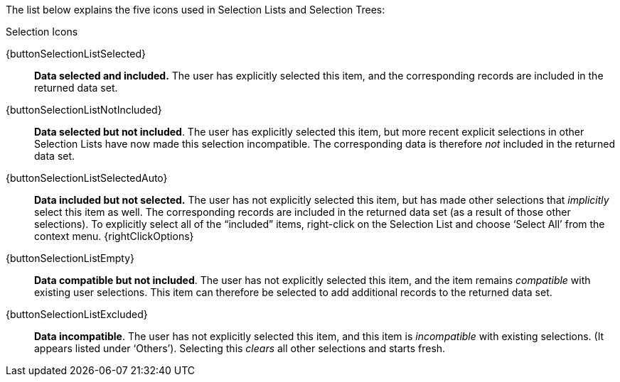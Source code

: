 The  list below explains the five icons used in Selection Lists and Selection Trees:

.Selection Icons
****
{buttonSelectionListSelected}:: *Data selected and included.* The user has explicitly selected this item, and the corresponding records are included in the returned data set.

{buttonSelectionListNotIncluded}:: *Data selected but not included*. The user has explicitly selected this item, but more recent explicit selections in other Selection Lists have now made this selection incompatible. The corresponding data is therefore _not_ included in the returned data set.

{buttonSelectionListSelectedAuto}:: *Data included but not selected.* The user has not explicitly selected this item, but has made other selections that _implicitly_ select this item as well. The corresponding records are included in the returned data set (as a result of those other selections).  To explicitly select all of the “included” items, right-click on the Selection List and choose ‘Select All’ from the context menu. {rightClickOptions}

{buttonSelectionListEmpty}:: *Data compatible but not included*. The user has not explicitly selected this item, and the item remains _compatible_ with existing user selections. This item can therefore be selected to add additional records to the returned data set.

{buttonSelectionListExcluded}:: *Data incompatible*. The user has not explicitly selected this item, and this item is _incompatible_ with existing selections. (It appears listed under ‘Others’). Selecting this _clears_ all other selections and starts fresh.
****